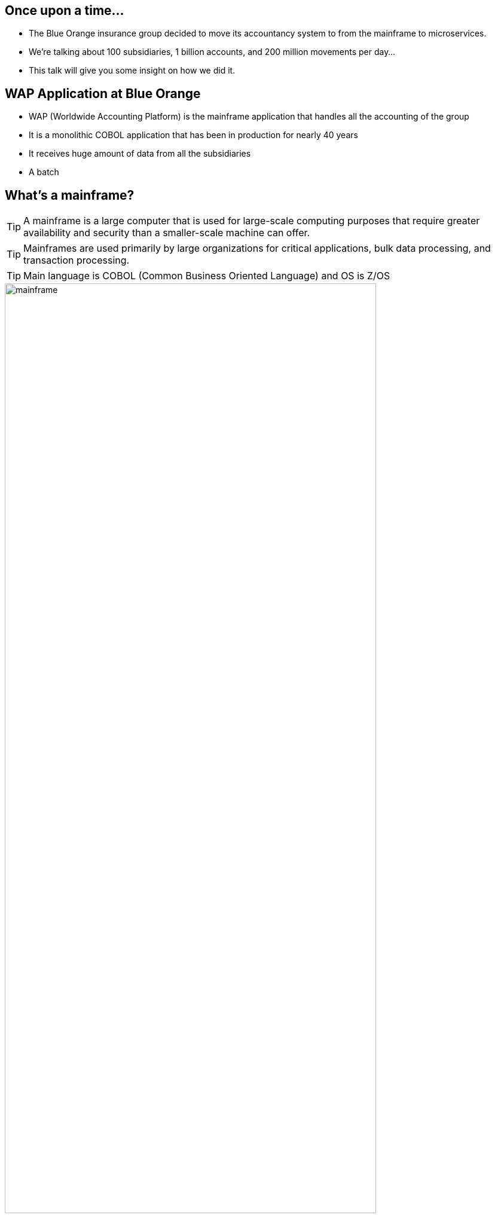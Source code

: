
== Once upon a time...

* The Blue Orange insurance group decided to move its accountancy system to from the mainframe to microservices.

* We're talking about  100 subsidiaries, 1 billion accounts, and 200 million movements per day...

* This talk will give you some insight on how we did it.


== WAP Application at Blue Orange

* WAP (Worldwide Accounting Platform) is the mainframe application that handles all the accounting of the group
* It is a monolithic COBOL application that has been in production for nearly 40 years
* It receives huge amount of data from all the subsidiaries
* A batch


[.columns]
== What's a mainframe?

[.column]
--
TIP: A mainframe is a large computer that is used for large-scale computing purposes that require greater availability and security than a smaller-scale machine can offer.

TIP: Mainframes are used primarily by large organizations for critical applications, bulk data processing, and transaction processing.

TIP: Main language is COBOL (Common Business Oriented Language) and OS is Z/OS
--

[.column]
image::mainframe.png[width="85%"]

== Mainframes the good parts
* *Reliability*:
  They are very resilient, with built-in redundancy and failover capabilities.
* *Availability*:
  They can run for long periods of time without downtime.
* *Security*:
  They have robust security features, including encryption, access controls, and auditing capabilities.
* *Scalability*:
  They can handle large volumes of transactions and data processing, making them suitable for high-demand applications.

== Mainframes the bad parts
* *Cost*:
  They are expensive to maintain and operate.
* *Talent*:
  shortage of skilled mainframe operators and developers (COBOL).
* *Vendor lock-in*:
  IBM has a monopoly on the mainframe market.
* *Lack of flexibility*:
  They are often seen as rigid and inflexible, making it difficult to adapt to changing business needs.

== Requirement to move from mainframe
* *Courage*:
 rewriting something that works is a big deal!
* *Value Creation*:
  The new system must be able to create value for the business.
* *A good use case*:
  If the system you want to migrate does only data ingestion and simple consultation, it is not worth the effort.




== Strategies to move from mainframe

* *code translation*:
  Translate the code from COBOL to Java (or any other language). You don't change the architecture, you just change the languageand you generate non-maintainable code.


== WAP's UP architecture

image::Ingestion_big_picture.png[width="85%"]